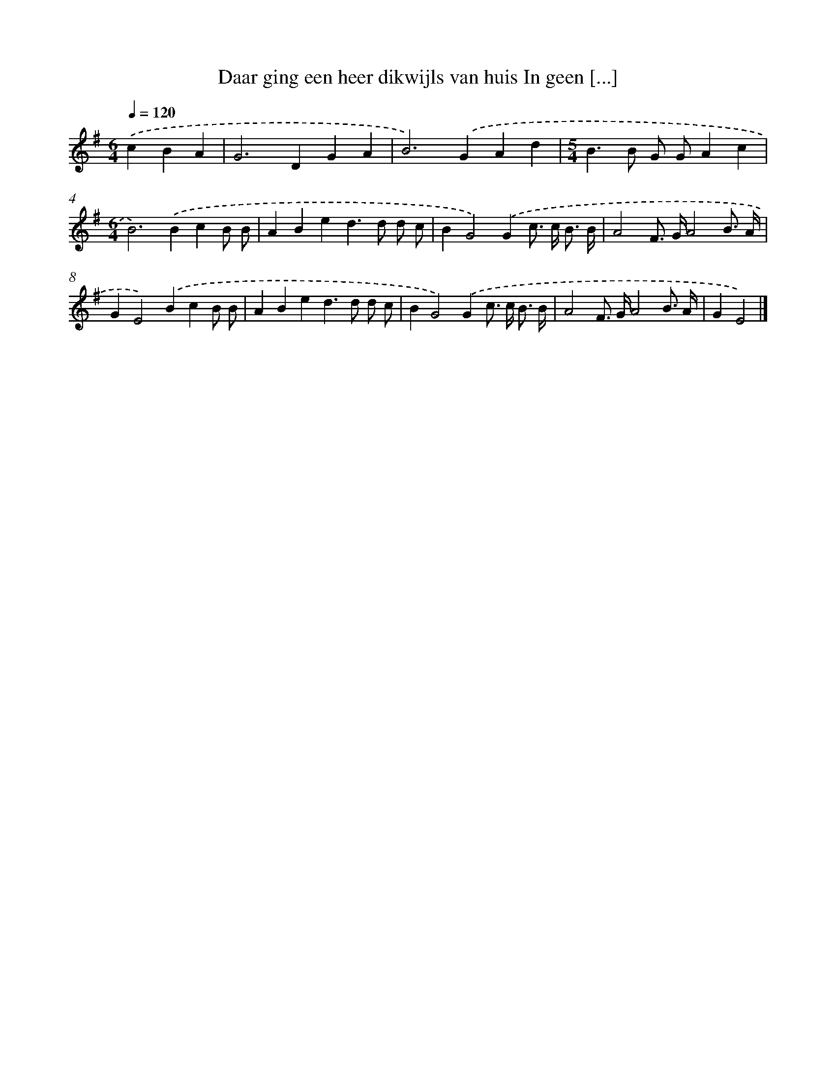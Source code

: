 X: 2728
T: Daar ging een heer dikwijls van huis In geen [...]
%%abc-version 2.0
%%abcx-abcm2ps-target-version 5.9.1 (29 Sep 2008)
%%abc-creator hum2abc beta
%%abcx-conversion-date 2018/11/01 14:35:53
%%humdrum-veritas 2435724582
%%humdrum-veritas-data 2380793127
%%continueall 1
%%barnumbers 0
L: 1/4
M: 6/4
Q: 1/4=120
K: G clef=treble
.('cBA [I:setbarnb 1]|
G2>D2GA |
B2>).('G2Ad |
[M:5/4]B>B G/ G/Ac |
[M:6/4]B2>).('B2cB/ B/ |
ABed>d d/ c/ |
BG2).('Gc/> c/ B3// B// |
A2F/> G/A2B3// A// |
GE2).('BcB/ B/ |
ABed>d d/ c/ |
BG2).('Gc/> c/ B3// B// |
A2F/> G/A2B3// A// |
GE2) |]
